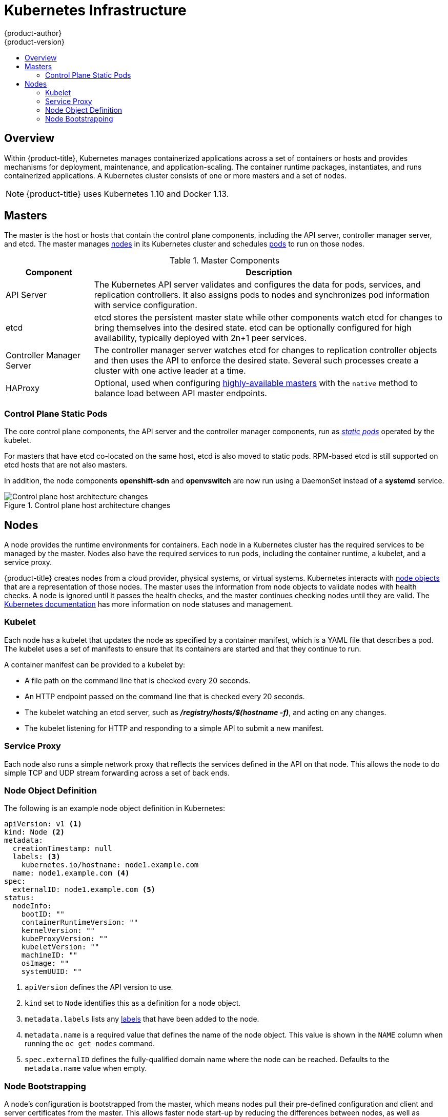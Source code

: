 [[architecture-infrastructure-components-kubernetes-infrastructure]]
= Kubernetes Infrastructure
{product-author}
{product-version}
:data-uri:
:icons:
:experimental:
:toc: macro
:toc-title:

toc::[]

== Overview

Within {product-title}, Kubernetes manages containerized applications across a
set of containers or hosts and provides mechanisms for deployment, maintenance,
and application-scaling. The container runtime packages, instantiates, and runs
containerized applications. A Kubernetes cluster consists of one or more masters
and a set of nodes.

ifdef::openshift-origin,openshift-dedicated,openshift-enterprise[]
You can optionally configure your masters for
xref:high-availability-masters[high availability] (HA) to ensure that the
cluster has no single point of failure.
endif::[]

[NOTE]
====
{product-title}
ifdef::openshift-enterprise,openshift-dedicated[]
{product-version}
endif::[]
uses Kubernetes 1.10 and Docker 1.13.
====

[[master]]
== Masters

The master is the host or hosts that contain the control plane components,
including the API server, controller manager server, and etcd. The master
manages xref:node[nodes] in its Kubernetes cluster and schedules
xref:../core_concepts/pods_and_services.adoc#pods[pods] to run on those nodes.

[[master-components]]
[cols="1,4"]
.Master Components
|===
|Component |Description

|API Server
|The Kubernetes API server validates and configures the data for pods, services,
and replication controllers. It also assigns pods to nodes and synchronizes pod
information with service configuration.

|etcd
|etcd stores the persistent master state while other components watch etcd
for changes to bring themselves into the desired state. etcd can be optionally
configured for high availability, typically deployed with 2n+1 peer services.

|Controller Manager Server
|The controller manager server watches etcd for changes to replication
controller objects and then uses the API to enforce the desired state.
Several such processes create a cluster with
one active leader at a time.

|HAProxy
a|Optional, used when configuring
xref:high-availability-masters[highly-available masters] with the `native`
method to balance load between API master endpoints.

ifdef::openshift-enterprise,openshift-origin[]
The xref:../../install/index.adoc#install-planning[cluster installation process]
can configure HAProxy for you with the `native` method. Alternatively, you can
use the `native` method but pre-configure your own load balancer of choice.
endif::[]
|===

[[control-plane-static-pods]]
=== Control Plane Static Pods

The core control plane components, the API
server and the controller manager components, run as
link:https://kubernetes.io/docs/tasks/administer-cluster/static-pod/[_static pods_]
operated by the kubelet.

For masters that have etcd co-located on the same host, etcd is also moved to
static pods. RPM-based etcd is still supported on etcd hosts that are not also
masters.

In addition, the node components *openshift-sdn* and
*openvswitch* are now run using a DaemonSet instead of a *systemd* service.

.Control plane host architecture changes
image::ocp310-archupgrade.png["Control plane host architecture changes"]

ifdef::openshift-enterprise,openshift-origin[]
Even with control plane components running as static pods, master hosts still
source their configuration from the *_/etc/origin/master/master-config.yaml_*
file, as described in the
xref:../../install_config/master_node_configuration.adoc#install-config-master-node-configuration[Master and Node Configuration] topic.

[discrete]
[[control-plane-static-pods-mirror-pods]]
==== Mirror Pods

The kubelet on master nodes automatically creates _mirror pods_ on the API
server for each of the control plane static pods so that they are visible in the
cluster in the *kube-system* project. Manifests for these static pods are
installed by default by the *openshift-ansible* installer, located in the
*_/etc/origin/node/pods_* directory on the master host.

These pods have the following `hostPath` volumes defined:

[horizontal]
*_/etc/origin/master_*:: Contains all certificates, configuration files, and the *_admin.kubeconfig_* file.
*_/var/lib/origin_*:: Contains volumes and potential core dumps of the binary.
*_/etc/origin/cloudprovider_*:: Contains cloud provider specific configuration (AWS, Azure, etc.).
*_/usr/libexec/kubernetes/kubelet-plugins_*:: Contains additional third party volume plug-ins.
*_/etc/origin/kubelet-plugins_*:: Contains additional third party volume plug-ins for system containers.

The set of operations you can do on the static pods is limited. For example:

----
$ oc logs master-api-<hostname> -n kube-system
----

returns the standard output from the API server. However:

----
$ oc delete pod master-api-<hostname> -n kube-system
----

will not actually delete the pod.

As another example, a cluster administrator might want to perform a common
operation, such as increasing the `loglevel` of the API server to provide more
verbose data if a problem occurs. You must edit the
*_/etc/origin/master/master.env_* file, where the `--loglevel` parameter in the
`OPTIONS` variable can be modified, because this value is passed to the process running
inside the container. Changes require a restart of the process running inside
the container.

[discrete]
[[control-plane-static-pods-restarting-master-services]]
==== Restarting Master Services

To restart control plane services running in control plane static pods, use the
`master-restart` command on the master host.

To restart the master API:

----
# master-restart api
----

To restart the controllers:

----
# master-restart controllers
----

To restart etcd:

----
# master-restart etcd
----

[discrete]
[[control-plane-static-pods-viewing-master-services-logs]]
==== Viewing Master Service Logs

To view logs for control plane services running in control plane static pods,
use the `master-logs` command for the respective component:

----
# master-logs api api
# master-logs controllers controllers
# master-logs etcd etcd
----
endif::[]

ifdef::openshift-origin,openshift-enterprise,openshift-dedicated[]
[[high-availability-masters]]

=== High Availability Masters

The availability of running applications remains if the master or any of its services fail.
However, failure of master services reduces the ability of the system to respond to
application failures or creation of new applications.
endif::[]
ifdef::openshift-origin,openshift-enterprise[]
You can optionally configure your masters for high
availability (HA) to ensure that the cluster has no single point of failure.

To mitigate concerns about availability of the master, two activities are
recommended:

1. A https://en.wikipedia.org/wiki/Runbook[runbook] entry should be created for
reconstructing the master. A runbook entry is a necessary backstop for any
highly-available service. Additional solutions merely control the frequency
that the runbook must be consulted. For example, a cold standby of the master
host can adequately fulfill SLAs that require no more than minutes of downtime
for creation of new applications or recovery of failed application components.

2. Use a high availability solution to configure your masters and ensure that the
cluster has no single point of failure. The
xref:../../install/example_inventories.adoc#multiple-masters[cluster
installation documentation] provides specific examples using the `native` HA method and
configuring HAProxy. You can also take the concepts and apply them towards your
existing HA solutions using the `native` method instead of HAProxy.

endif::[]

ifdef::openshift-origin,openshift-enterprise,openshift-dedicated[]
When using the `native` HA method with HAProxy, master components have the
following availability:

[cols="1,1,3"]
.Availability Matrix with HAProxy
|===
|Role |Style |Notes

|etcd
|Active-active
|Fully redundant deployment with load balancing.
ifdef::openshift-origin,openshift-enterprise[]
Can be installed on separate hosts or collocated on master hosts.
endif::[]

|API Server
|Active-active
|Managed by HAProxy.

|Controller Manager Server
|Active-passive
|One instance is elected as a cluster leader at a time.

|HAProxy
|Active-passive
|Balances load between API master endpoints.
|===
endif::[]

ifdef::openshift-origin,openshift-enterprise[]
While clustered etcd requires an odd number of hosts for quorum, the master
services have no quorum or requirement that they have an odd number of hosts.
However, since you need at least two master services for HA, it is common to
maintain a uniform odd number of hosts when collocating master services and
etcd.
endif::[]

[[node]]
== Nodes

A node provides the runtime environments for containers. Each node in a
Kubernetes cluster has the required services to be managed by the master. Nodes
also have the required services to run pods, including the container runtime, a
kubelet, and a service proxy.

{product-title} creates nodes from a cloud provider, physical systems, or virtual
systems. Kubernetes interacts with xref:node-object-definition[node objects]
that are a representation of those nodes. The master uses the information from
node objects to validate nodes with health checks. A node is ignored until it
passes the health checks, and the master continues checking nodes until they are
valid. The link:https://kubernetes.io/docs/concepts/architecture/nodes/#management[Kubernetes documentation]
has more information on node statuses and management.

ifdef::openshift-enterprise,openshift-origin[]
Administrators can xref:../../admin_guide/manage_nodes.adoc#admin-guide-manage-nodes[manage nodes] in an
{product-title} instance using the CLI. To define full configuration and security
options when launching node servers, use
xref:../../install_config/master_node_configuration.adoc#install-config-master-node-configuration[dedicated node configuration files].

[IMPORTANT]
====
See the
xref:../../scaling_performance/cluster_limits.adoc#scaling-performance-cluster-limits[cluster
limits] section for the recommended maximum number of nodes.
====
endif::[]

[[kubelet]]
=== Kubelet

Each node has a kubelet that updates the node as specified by a container
manifest, which is a YAML file that describes a pod. The kubelet uses a set of
manifests to ensure that its containers are started and that they continue to
run.

A container manifest can be provided to a kubelet by:

- A file path on the command line that is checked every 20 seconds.
- An HTTP endpoint passed on the command line that is checked every 20 seconds.
- The kubelet watching an etcd server, such as *_/registry/hosts/$(hostname -f)_*, and acting on any changes.
- The kubelet listening for HTTP and responding to a simple API to submit a new
 manifest.

[[service-proxy]]
=== Service Proxy

Each node also runs a simple network proxy that reflects the services defined in
the API on that node. This allows the node to do simple TCP and UDP stream
forwarding across a set of back ends.

[[node-object-definition]]
=== Node Object Definition

The following is an example node object definition in Kubernetes:

[source,yaml]
----
apiVersion: v1 <1>
kind: Node <2>
metadata:
  creationTimestamp: null
  labels: <3>
    kubernetes.io/hostname: node1.example.com
  name: node1.example.com <4>
spec:
  externalID: node1.example.com <5>
status:
  nodeInfo:
    bootID: ""
    containerRuntimeVersion: ""
    kernelVersion: ""
    kubeProxyVersion: ""
    kubeletVersion: ""
    machineID: ""
    osImage: ""
    systemUUID: ""
----
<1> `apiVersion` defines the API version to use.
<2> `kind` set to `Node` identifies this as a definition for a node
object.
<3> `metadata.labels` lists any
xref:../core_concepts/pods_and_services.adoc#labels[labels] that have been added
to the node.
<4> `metadata.name` is a required value that defines the name of the node
object. This value is shown in the `NAME` column when running the `oc get nodes`
command.
<5> `spec.externalID` defines the fully-qualified domain name where the node
can be reached. Defaults to the `metadata.name` value when empty.

[[node-bootstrapping]]
=== Node Bootstrapping

A node's configuration is bootstrapped from
the master, which means nodes pull their pre-defined configuration and client
and server certificates from the master. This allows faster node start-up by
reducing the differences between nodes, as well as centralizing more
configuration and letting the cluster converge on the desired state. Certificate
rotation and centralized certificate management are enabled by default.

.Node bootstrapping workflow overview
image::node_bootstrapping.png["Node bootstrapping workflow overview"]

When node services are started, the node checks if the
*_/etc/origin/node/node.kubeconfig_* file and other node configuration files
exist before joining the cluster. If they do not, the node pulls the
configuration from the master, then joins the cluster.

xref:../../dev_guide/configmaps.adoc#ev-guide-configmaps[ConfigMaps] are used to
store the node configuration in the cluster, which populates the configuration
file on the node host at *_/etc/origin/node/node-config.yaml_*.
ifdef::openshift-enterprise,openshift-origin[]
For definitions of the set of default node groups and their ConfigMaps, see
xref:../../install/configuring_inventory_file.adoc#configuring-inventory-defining-node-group-and-host-mappings[Defining Node Groups and Host Mappings]
in Installing Clusters.
endif::[]

ifdef::openshift-enterprise,openshift-origin[]
[discrete]
[[node-bootstrapping-workflow]]
==== Node Bootstrap Workflow

The process for automatic node bootstrapping uses the following workflow:

. By default during cluster installation, a set of `clusterrole`,
`clusterrolebinding` and `serviceaccount` objects are created for use in node
bootstrapping:
+
--
- The *system:node-bootstrapper* cluster role is used for creating certificate signing requests (CSRs) during node bootstrapping:
+
----
# oc describe clusterrole.authorization.openshift.io/system:node-bootstrapper

Name:			system:node-bootstrapper
Created:		17 hours ago
Labels:			kubernetes.io/bootstrapping=rbac-defaults
Annotations:		authorization.openshift.io/system-only=true
			openshift.io/reconcile-protect=false
Verbs			Non-Resource URLs	Resource Names	API Groups		Resources
[create get list watch]	[]			[]		[certificates.k8s.io]	[certificatesigningrequests]
----

- The following *node-bootstrapper* service account is created in the
*openshift-infra* project:
+
----
# oc describe sa node-bootstrapper -n openshift-infra

Name:                node-bootstrapper
Namespace:           openshift-infra
Labels:              <none>
Annotations:         <none>
Image pull secrets:  node-bootstrapper-dockercfg-f2n8r
Mountable secrets:   node-bootstrapper-token-79htp
                     node-bootstrapper-dockercfg-f2n8r
Tokens:              node-bootstrapper-token-79htp
                     node-bootstrapper-token-mqn2q
Events:              <none>
----

- The following *system:node-bootstrapper* cluster role binding is for the node
bootstrapper cluster role and service account:
+
----
# oc describe clusterrolebindings system:node-bootstrapper

Name:			system:node-bootstrapper
Created:		17 hours ago
Labels:			<none>
Annotations:		openshift.io/reconcile-protect=false
Role:			/system:node-bootstrapper
Users:			<none>
Groups:			<none>
ServiceAccounts:	openshift-infra/node-bootstrapper
Subjects:		<none>
Verbs			Non-Resource URLs	Resource Names	API Groups		Resources
[create get list watch]	[]			[]		[certificates.k8s.io]	[certificatesigningrequests]
----
--

. Also by default during cluster installation, the *openshift-ansible* installer creates a
{product-title} certificate authority and various other certificates, keys, and
*_kubeconfig_* files in the *_/etc/origin/master_* directory. Two files of note
are:
+
--
[horizontal]
*_/etc/origin/master/admin.kubeconfig_*:: Uses the *system:admin* user.
*_/etc/origin/master/bootstrap.kubeconfig_*:: Used for node bootstrapping nodes other than masters.
--

.. The *_etc/origin/master/bootstrap.kubeconfig_* is created when the installer
uses the *node-bootstrapper* service account as follows:
+
----
$ oc --config=/etc/origin/master/admin.kubeconfig \
    serviceaccounts create-kubeconfig node-bootstrapper \
    -n openshift-infra
----

.. On master nodes, the *_/etc/origin/master/admin.kubeconfig_* is used as a
bootstrapping file and is copied to *_/etc/origin/node/boostrap.kubeconfig_*. On
other, non-master nodes, the *_/etc/origin/master/bootstrap.kubeconfig_* file is
copied to all other nodes in at *_/etc/origin/node/boostrap.kubeconfig_* on each
node host.

.. The *_/etc/origin/master/bootstrap.kubeconfig_* is then passed to kubelet using
the flag `--bootstrap-kubeconfig` as follows:
+
----
--bootstrap-kubeconfig=/etc/origin/node/bootstrap.kubeconfig
----

. The kubelet is first started with the supplied
*_/etc/origin/node/bootstrap.kubeconfig_* file. After initial connection
internally, the kubelet creates certificate signing requests (CSRs) and sends
them to the master.

. The CSRs are verified and approved via the controller manager (specifically the
certificate signing controller). If approved, the kubelet client and server
certificates are created in the *_/etc/origin/node/ceritificates_* directory.
For example:
+
----
# ls -al /etc/origin/node/certificates/
total 12
drwxr-xr-x. 2 root root  212 Jun 18 21:56 .
drwx------. 4 root root  213 Jun 19 15:18 ..
-rw-------. 1 root root 2826 Jun 18 21:53 kubelet-client-2018-06-18-21-53-15.pem
-rw-------. 1 root root 1167 Jun 18 21:53 kubelet-client-2018-06-18-21-53-45.pem
lrwxrwxrwx. 1 root root   68 Jun 18 21:53 kubelet-client-current.pem -> /etc/origin/node/certificates/kubelet-client-2018-06-18-21-53-45.pem
-rw-------. 1 root root 1447 Jun 18 21:56 kubelet-server-2018-06-18-21-56-52.pem
lrwxrwxrwx. 1 root root   68 Jun 18 21:56 kubelet-server-current.pem -> /etc/origin/node/certificates/kubelet-server-2018-06-18-21-56-52.pem
----

. After the CSR approval, the *_node.kubeconfig_* file is created at
*_/etc/origin/node/node.kubeconfig_*.

. The kubelet is restarted with the *_/etc/origin/node/node.kubeconfig_* file and
the certificates in the *_/etc/origin/node/certificates/_* directory, after
which point it is ready to join the cluster.

[discrete]
[[node-bootstrapping-configuration-workflow]]
==== Node Configuration Workflow

Sourcing a node's configuration uses the following workflow:

. Initially the node's kubelet is started with the bootstrap configuration file,
*_bootstrap-node-config.yaml_* in the *_/etc/origin/node/_* directory, created
at the time of node provisioning.

. On each node, the *atomic-openshift-node* service file uses the local script
*_openshift-node_* in the *_/usr/local/bin/_* directory to start the kubelet
with the supplied *_bootstrap-node-config.yaml_*.

. On each master, the directory *_/etc/origin/node/pods_* contains pod manifests
for *apiserver*, *controller* and *etcd* which are created as static pods on
masters.

. During cluster installation, a sync DaemonSet is created which creates a sync
pod on each node. The sync pod monitors changes in the file
*_/etc/sysconfig/atomic-openshift-node_*. It specifically watches for
`BOOTSTRAP_CONFIG_NAME` to be set. `BOOTSTRAP_CONFIG_NAME` is set by the
*openshift-ansible* installer and is the name of the ConfigMap based on the node
configuration group the node belongs to.
+
By default, the installer creates the following node configuration groups:
+
--
- *node-config-master*
- *node-config-infra*
- *node-config-compute*
- *node-config-all-in-one*
- *node-config-master-infra*
--
+
A ConfigMap for each group is created in the *openshift-node* project.

. The sync pod extracts the appropriate ConfigMap based on the value set in
`BOOTSTRAP_CONFIG_NAME`.

. The sync pod converts the ConfigMap data into kubelet configurations and creates
a *_/etc/origin/node/node-config.yaml_* for that node host. If a change is made
to this file (or it is the file's initial creation), the kubelet is restarted.

[discrete]
[[node-bootstrapping-modifying-configurations]]
==== Modifying Node Configurations

A node's configuration is modified by editing the appropriate ConfigMap in the
*openshift-node* project. The *_/etc/origin/node/node-config.yaml_* must not be
modified directly.

For example, for a node that is in the *node-config-compute* group, edit the
ConfigMap using:

----
$ oc edit cm node-config-compute -n openshift-node
----

endif::[]
